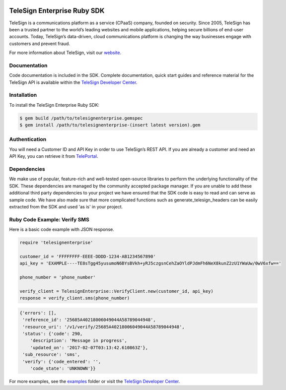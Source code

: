 .. image:: https://raw.github.com/TeleSign/ruby_telesign/master/sdk_banner.png
    :target: https://developer.telesign.com

============================
TeleSign Enterprise Ruby SDK
============================

TeleSign is a communications platform as a service (CPaaS) company, founded on security. Since 2005, TeleSign has
been a trusted partner to the world’s leading websites and mobile applications, helping secure billions of end-user
accounts. Today, TeleSign’s data-driven, cloud communications platform is changing the way businesses engage with
customers and prevent fraud.

For more information about TeleSign, visit our `website <http://www.TeleSign.com>`_.

Documentation
-------------

Code documentation is included in the SDK. Complete documentation, quick start guides and reference material
for the TeleSign API is available within the `TeleSign Developer Center <https://developer.telesign.com/>`_.

Installation
------------

To install the TeleSign Enterprise Ruby SDK:

.. code-block:: bash

    $ gem build /path/to/telesignenterprise.gemspec
    $ gem install /path/to/telesignenterprise-(insert latest version).gem

Authentication
--------------

You will need a Customer ID and API Key in order to use TeleSign’s REST API. If you are already a customer and need an
API Key, you can retrieve it from `TelePortal <https://teleportal.telesign.com>`_.

Dependencies
------------

We make use of popular, feature-rich and well-tested open-source libraries to perform the underlying functionality of
the SDK. These dependencies are managed by the community accepted package manager. If you are unable to add these
additional third party dependencies to your project we have ensured that the SDK code is easy to read and can serve as
sample code. We have also made sure that more complicated functions such as generate_telesign_headers can be easily
extracted from the SDK and used 'as is' in your project.

Ruby Code Example: Verify SMS
-----------------------------

Here is a basic code example with JSON response.

.. code-block:: ruby

    require 'telesignenterprise'

    customer_id = 'FFFFFFFF-EEEE-DDDD-1234-AB1234567890'
    api_key = 'EXAMPLE----TE8sTgg45yusumoN6BYsBVkh+yRJ5czgsnCehZaOYldPJdmFh6NeX8kunZ2zU1YWaUw/0wV6xfw=='

    phone_number = 'phone_number'

    verify_client = TelesignEnterprise::VerifyClient.new(customer_id, api_key)
    response = verify_client.sms(phone_number)

.. code-block:: javascript

    {'errors': [],
     'reference_id': '25685A40218006049044A58789044948',
     'resource_uri': '/v1/verify/25685A40218006049044A58789044948',
     'status': {'code': 290,
        'description': 'Message in progress',
        'updated_on': '2017-02-07T03:13:42.610863Z'},
     'sub_resource': 'sms',
     'verify': {'code_entered': '',
        'code_state': 'UNKNOWN'}}

For more examples, see the `examples <https://github.com/TeleSign/ruby_telesign_enterprise/tree/master/examples>`_ folder or
visit the `TeleSign Developer Center <https://developer.telesign.com/>`_.
